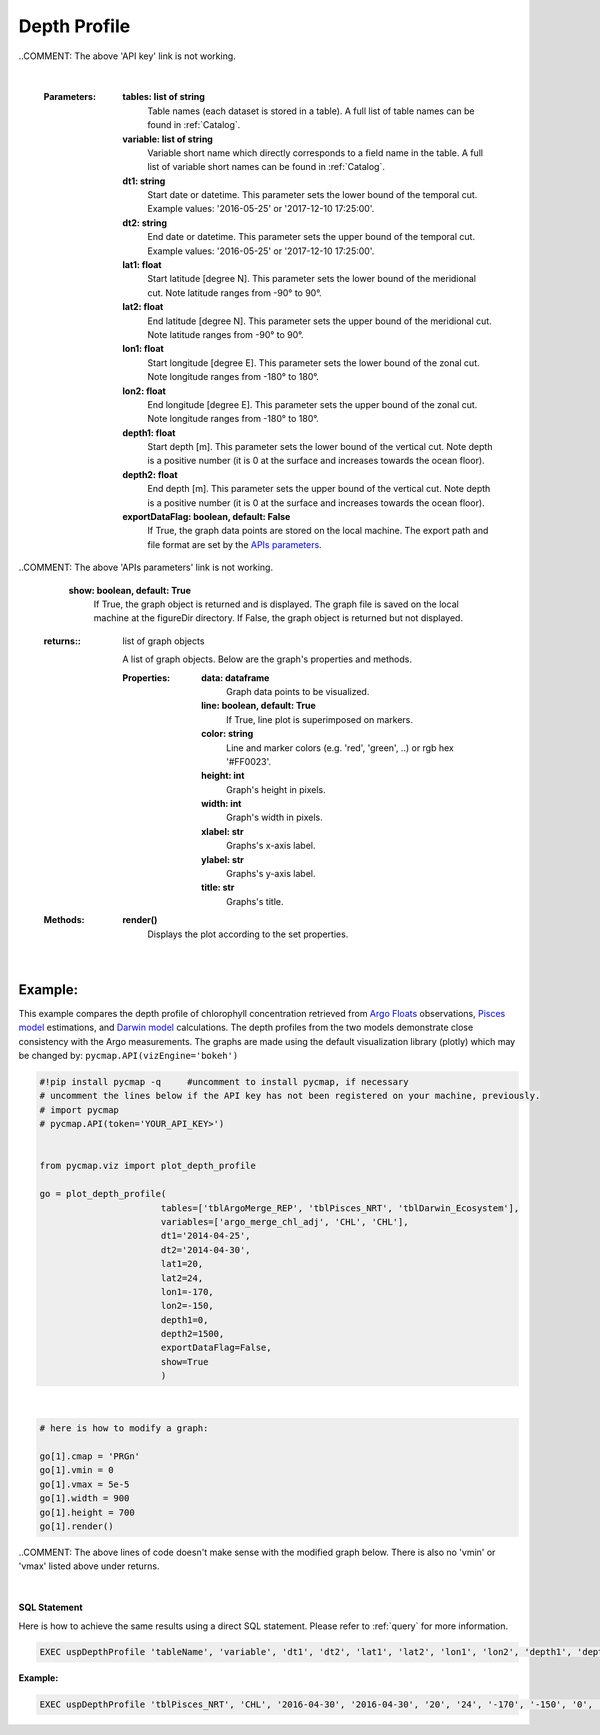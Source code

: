 

.. _depthProfile:



Depth Profile
=============


.. image:: https://colab.research.google.com/assets/colab-badge.svg
   :target: https://colab.research.google.com/github/simonscmap/pycmap/blob/master/docs/Viz_DepthProfile.ipynb

.. image:: https://mybinder.org/badge_logo.svg
   :target: https://mybinder.org/v2/gh/simonscmap/pycmap/master?filepath=docs%2FViz_DepthProfile.ipynb


.. _API key: pycmap_api.html
.. _APIs parameters: pycmap_api.html
.. _APIs vizEngine: pycmap_api.html


.. method:: plot_depth_profile(tables, variables, dt1, dt2, lat1, lat2, lon1, lon2, depth1, depth2, exportDataFlag=False, show=True)



    Creates a depth profile graph for each variable according to the
    specified space-time constraints (dt1, dt2, lat1, lat2, lon1, lon2,
    depth1, depth2). By definition, depth profile data points are aggregated
    by depth: at each depth level the mean and standard deviation of the
    variable values within the space-time constraints are computed. The
    sequence of these values construct the depth profile.


    Change the `APIs vizEngine`_ parameter if you wish to use a different
    visualization library. Returns the generated graph objects in form of a
    python list. One may use the returned objects to modify the graph
    properties.
    
    ..COMMENT: The above 'APIs vizEngine' link is not working.

    .. note::
      This method requires a valid `API key`_. It is not necessary to set the
      API key every time because the API properties are stored locally after
      being called the first time.

..COMMENT: The above 'API key' link is not working. 

    |


    :Parameters:
        **tables: list of string**
            Table names (each dataset is stored in a table). A full list of table names can be found in :ref:`Catalog`.
        **variable: list of string**
            Variable short name which directly corresponds to a field name in the table. A full list of variable short names can be found in :ref:`Catalog`.
        **dt1: string**
            Start date or datetime. This parameter sets the lower bound of the temporal cut.
            Example values: '2016-05-25' or '2017-12-10 17:25:00'.
        **dt2: string**
            End date or datetime. This parameter sets the upper bound of the temporal cut. Example values: '2016-05-25' or '2017-12-10 17:25:00'.
        **lat1: float**
            Start latitude [degree N]. This parameter sets the lower bound of the meridional cut. Note latitude ranges from -90° to 90°.
        **lat2: float**
            End latitude [degree N]. This parameter sets the upper bound of the meridional cut. Note latitude ranges from -90° to 90°.
        **lon1: float**
            Start longitude [degree E]. This parameter sets the lower bound of the zonal cut. Note longitude ranges from -180° to 180°.
        **lon2: float**
            End longitude [degree E]. This parameter sets the upper bound of the zonal cut. Note longitude ranges from -180° to 180°.
        **depth1: float**
            Start depth [m]. This parameter sets the lower bound of the vertical cut. Note depth is a positive number (it is 0 at the surface and increases towards the ocean floor).
        **depth2: float**
            End depth [m]. This parameter sets the upper bound of the vertical cut. Note depth is a positive number (it is 0 at the surface and increases towards the ocean floor).
        **exportDataFlag: boolean, default: False**
          If True, the graph data points are stored on the local machine. The export path and file format are set by the `APIs parameters`_.
          
..COMMENT: The above 'APIs parameters' link is not working. 

        **show: boolean, default: True**
          If True, the graph object is returned and is displayed. The graph file is saved on the local machine at the figureDir directory.
          If False, the graph object is returned but not displayed.




    :returns\:: list of graph objects
    
      A list of graph objects. Below are the graph's properties and methods.

      :Properties:
        **data: dataframe**
          Graph data points to be visualized.
        **line: boolean, default: True**
          If True, line plot is superimposed on markers.
        **color: string**
          Line and marker colors (e.g. 'red', 'green', ..) or rgb hex '#FF0023'.
        **height: int**
          Graph's height in pixels.
        **width: int**
          Graph's width in pixels.
        **xlabel: str**
          Graphs's x-axis label.
        **ylabel: str**
          Graphs's y-axis label.
        **title: str**
          Graphs's title.

    :Methods:
      **render()**
        Displays the plot according to the set properties.

|

Example:
--------

This example compares the depth profile of chlorophyll concentration
retrieved from `Argo Floats`_ observations, `Pisces model`_ estimations,
and `Darwin model`_ calculations. The depth profiles from the two models
demonstrate close consistency with the Argo measurements. The graphs are
made using the default visualization library (plotly) which may be
changed by: ``pycmap.API(vizEngine='bokeh')``

.. _Argo Floats: https://cmap.readthedocs.io/en/latest/catalog/datasets/Argo.html#argo
.. _Pisces model: https://cmap.readthedocs.io/en/latest/catalog/datasets/Pisces.html#pisces
.. _Darwin model: https://cmap.readthedocs.io/en/latest/catalog/datasets/Darwin_3day.html#darwin-3day

.. code-block:: python

  #!pip install pycmap -q     #uncomment to install pycmap, if necessary
  # uncomment the lines below if the API key has not been registered on your machine, previously.
  # import pycmap
  # pycmap.API(token='YOUR_API_KEY>')


  from pycmap.viz import plot_depth_profile

  go = plot_depth_profile(
                         tables=['tblArgoMerge_REP', 'tblPisces_NRT', 'tblDarwin_Ecosystem'],
                         variables=['argo_merge_chl_adj', 'CHL', 'CHL'],
                         dt1='2014-04-25',
                         dt2='2014-04-30',
                         lat1=20,
                         lat2=24,
                         lon1=-170,
                         lon2=-150,
                         depth1=0,
                         depth2=1500,
                         exportDataFlag=False,
                         show=True
                         )

.. raw:: html

  <iframe src="../../../../_static/pycmap_tutorial_viz/html/depth_profile_argo_merge_chl_adj.html"  frameborder = 0  height="450px" width="100%">></iframe>

|

.. raw:: html

  <iframe src="../../../../_static/pycmap_tutorial_viz/html/depth_profile_CHL.html"  frameborder = 0  height="450px" width="100%">></iframe>



.. code-block:: python

  # here is how to modify a graph:

  go[1].cmap = 'PRGn'
  go[1].vmin = 0
  go[1].vmax = 5e-5
  go[1].width = 900
  go[1].height = 700
  go[1].render()

..COMMENT: The above lines of code doesn't make sense with the modified graph below. There is also no 'vmin' or 'vmax' listed above under returns. 

|

.. raw:: html

   <iframe src="../../../../_static/pycmap_tutorial_viz/html/depth_profile_modified_argo_merge_chl_adj.html"  frameborder = 0  height="650px" width="100%">></iframe>






.. figure:: /_static/overview_icons/sql.png
  :scale: 10 %

**SQL Statement**

Here is how to achieve the same results using a direct SQL statement. Please refer to :ref:`query` for more information.

.. code-block:: sql

  EXEC uspDepthProfile 'tableName', 'variable', 'dt1', 'dt2', 'lat1', 'lat2', 'lon1', 'lon2', 'depth1', 'depth2'

**Example:**

.. code-block:: sql

  EXEC uspDepthProfile 'tblPisces_NRT', 'CHL', '2016-04-30', '2016-04-30', '20', '24', '-170', '-150', '0', '1500'

